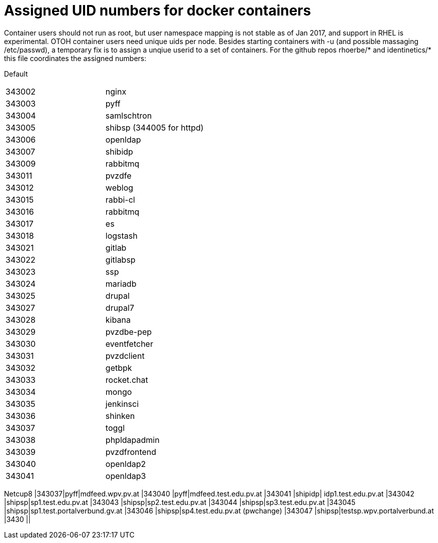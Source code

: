 # Assigned UID numbers for docker containers

Container users should not run as root, but user namespace mapping is not stable as of Jan 2017,
and support in RHEL is experimental. OTOH container users need unique uids per node. Besides
starting containers with -u (and possible massaging /etc/passwd), a temporary fix is to assign
a unqiue userid to a set of containers. For the github repos rhoerbe/* and identinetics/* this
file coordinates the assigned numbers:

Default
|===
|343002|nginx
|343003|pyff
|343004|samlschtron
|343005|shibsp (344005 for httpd)
|343006|openldap
|343007|shibidp
|343009|rabbitmq
|343011|pvzdfe
|343012|weblog
|343015|rabbi-cl
|343016|rabbitmq
|343017|es
|343018|logstash
|343021|gitlab
|343022|gitlabsp
|343023|ssp
|343024|mariadb
|343025|drupal
|343027|drupal7
|343028|kibana
|343029|pvzdbe-pep
|343030|eventfetcher
|343031|pvzdclient
|343032|getbpk
|343033|rocket.chat
|343034|mongo
|343035|jenkinsci
|343036|shinken
|343037|toggl
|343038|phpldapadmin
|343039|pvzdfrontend
|343040|openldap2
|343041|openldap3



|===

Netcup8
|343037|pyff|mdfeed.wpv.pv.at
|343040 |pyff|mdfeed.test.edu.pv.at
|343041 |shipidp| idp1.test.edu.pv.at
|343042 |shipsp|sp1.test.edu.pv.at
|343043 |shipsp|sp2.test.edu.pv.at
|343044 |shipsp|sp3.test.edu.pv.at
|343045 |shipsp|sp1.test.portalverbund.gv.at
|343046 |shipsp|sp4.test.edu.pv.at (pwchange)
|343047 |shipsp|testsp.wpv.portalverbund.at
|3430 ||
